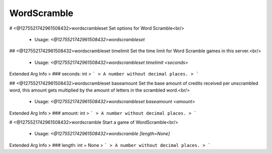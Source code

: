 WordScramble
============

# <@1275521742961508432>wordscrambleset
Set options for Word Scramble<br/>
 - Usage: `<@1275521742961508432>wordscrambleset`


## <@1275521742961508432>wordscrambleset timelimit
Set the time limit for Word Scramble games in this server.<br/>
 - Usage: `<@1275521742961508432>wordscrambleset timelimit <seconds>`
Extended Arg Info
> ### seconds: int
> ```
> A number without decimal places.
> ```


## <@1275521742961508432>wordscrambleset baseamount
Set the base amount of credits received per unscrambled word, this amount gets multiplied by the amount of letters in the scrambled word.<br/>
 - Usage: `<@1275521742961508432>wordscrambleset baseamount <amount>`
Extended Arg Info
> ### amount: int
> ```
> A number without decimal places.
> ```


# <@1275521742961508432>wordscramble
Start a game of WordScramble<br/>
 - Usage: `<@1275521742961508432>wordscramble [length=None]`
Extended Arg Info
> ### length: int = None
> ```
> A number without decimal places.
> ```


